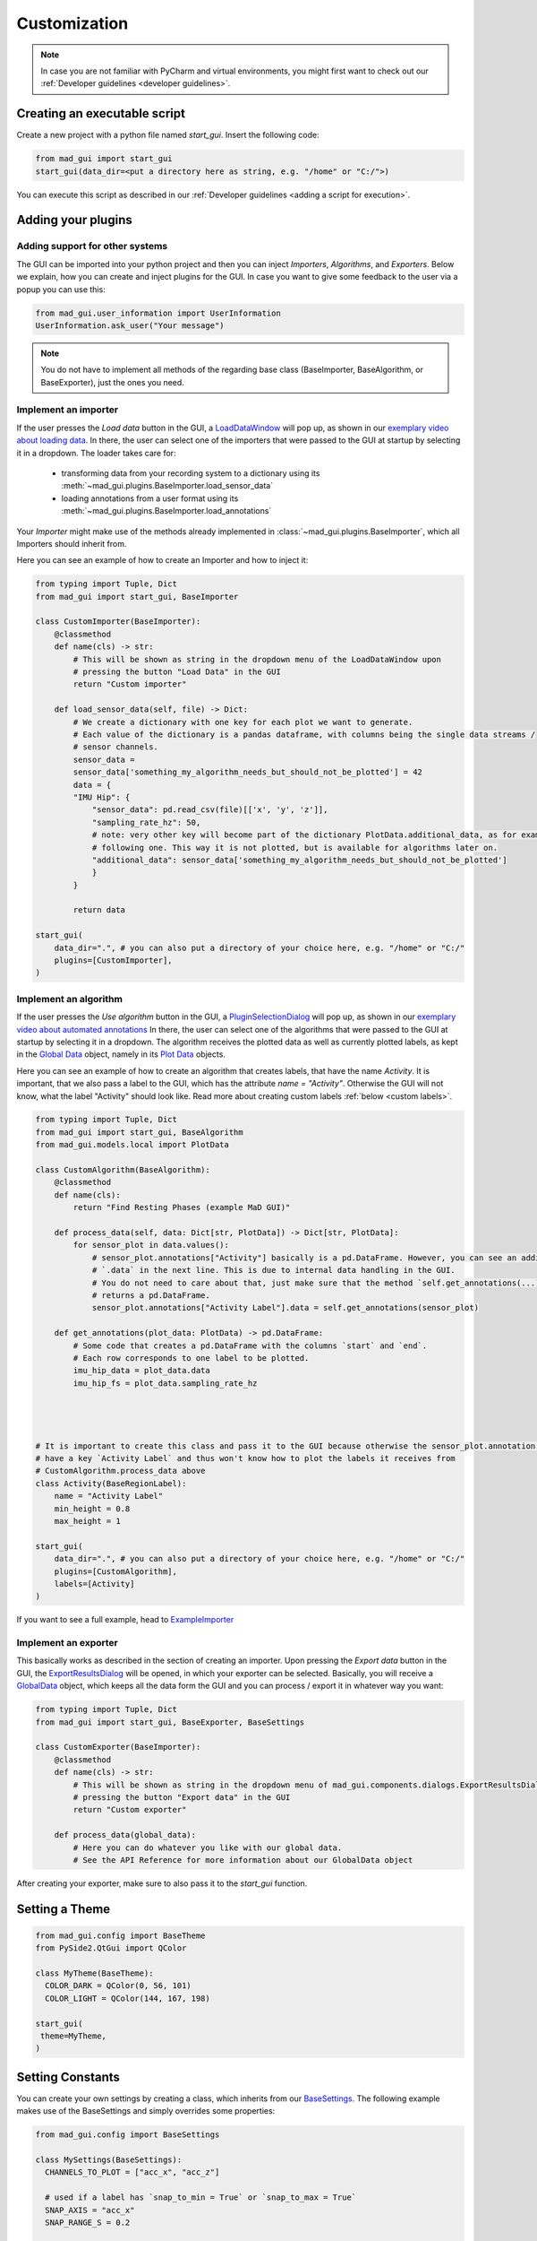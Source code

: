 .. _customization:

*************
Customization
*************

.. note::
   In case you are not familiar with PyCharm and virtual environments, you might first want to check out our
   :ref:`Developer guidelines <developer guidelines>`.

Creating an executable script
#############################
Create a new project with a python file named `start_gui`.
Insert the following code:

.. code-block:: python

    from mad_gui import start_gui
    start_gui(data_dir=<put a directory here as string, e.g. "/home" or "C:/">)

You can execute this script as described in our :ref:`Developer guidelines <adding a script for execution>`.

.. _other systems:

Adding your plugins
###################

Adding support for other systems
********************************

The GUI can be imported into your python project and then you can inject `Importers`, `Algorithms`, and
`Exporters`.
Below we explain, how you can create and inject plugins for the GUI.
In case you want to give some feedback to the user via a popup you can use this:

.. code-block:: python

   from mad_gui.user_information import UserInformation
   UserInformation.ask_user("Your message")

.. note::
   You do not have to implement all methods of the regarding base class (BaseImporter, BaseAlgorithm, or BaseExporter),
   just the ones you need.

Implement an importer
*********************
If the user presses the `Load data` button in the GUI, a `LoadDataWindow <https://github.com/mad-lab-fau/mad-gui/blob/main/mad_gui/components/dialogs/plugin_selection/load_data_dialog.py#L28>`_
will pop up, as shown in our `exemplary video about loading data <https://youtu.be/akxcuFOesC8>`_.
In there, the user can select one of the importers that were passed to the GUI at startup by selecting it in a dropdown.
The loader takes care for:

   * transforming data from your recording system to a dictionary using its :meth:`~mad_gui.plugins.BaseImporter.load_sensor_data`
   * loading annotations from a user format using its :meth:`~mad_gui.plugins.BaseImporter.load_annotations`

Your `Importer` might make use of the methods already implemented in :class:`~mad_gui.plugins.BaseImporter`, which all Importers should inherit
from.

Here you can see an example of how to create an Importer and how to inject it:

.. code-block:: python

    from typing import Tuple, Dict
    from mad_gui import start_gui, BaseImporter

    class CustomImporter(BaseImporter):
        @classmethod
        def name(cls) -> str:
            # This will be shown as string in the dropdown menu of the LoadDataWindow upon
            # pressing the button "Load Data" in the GUI
            return "Custom importer"

        def load_sensor_data(self, file) -> Dict:
            # We create a dictionary with one key for each plot we want to generate.
            # Each value of the dictionary is a pandas dataframe, with columns being the single data streams /
            # sensor channels.
            sensor_data =
            sensor_data['something_my_algorithm_needs_but_should_not_be_plotted'] = 42
            data = {
            "IMU Hip": {
                "sensor_data": pd.read_csv(file)[['x', 'y', 'z']],
                "sampling_rate_hz": 50,
                # note: very other key will become part of the dictionary PlotData.additional_data, as for example the
                # following one. This way it is not plotted, but is available for algorithms later on.
                "additional_data": sensor_data['something_my_algorithm_needs_but_should_not_be_plotted']
                }
            }

            return data

    start_gui(
        data_dir=".", # you can also put a directory of your choice here, e.g. "/home" or "C:/"
        plugins=[CustomImporter],
    )


Implement an algorithm
**********************
If the user presses the `Use algorithm` button in the GUI, a `PluginSelectionDialog <https://github.com/mad-lab-fau/mad-gui/blob/main/mad_gui/components/dialogs/plugin_selection/plugin_selection_dialog.py#L22>`_
will pop up, as shown in our `exemplary video about automated annotations <https://youtu.be/VWQKYRRRGVA?t=65>`_
In there, the user can select one of the algorithms that were passed to the GUI at startup by selecting it in a dropdown.
The algorithm receives the plotted data as well as currently plotted labels, as kept in the `Global Data <https://mad-gui.readthedocs.io/en/latest/modules/generated/mad_gui/mad_gui.models.GlobalData.html#mad_gui.models.GlobalData>`_ object,
namely in its `Plot Data <https://mad-gui.readthedocs.io/en/latest/modules/generated/mad_gui/mad_gui.models.local.PlotData.html#mad_gui.models.local.PlotData>`_ objects.

Here you can see an example of how to create an algorithm that creates labels, that have the name `Activity`.
It is important, that we also pass a label to the GUI, which has the attribute `name = "Activity"`. Otherwise the GUI
will not know, what the label "Activity" should look like. Read more about creating custom labels :ref:`below <custom labels>`.

.. code-block:: python

    from typing import Tuple, Dict
    from mad_gui import start_gui, BaseAlgorithm
    from mad_gui.models.local import PlotData

    class CustomAlgorithm(BaseAlgorithm):
        @classmethod
        def name(cls):
            return "Find Resting Phases (example MaD GUI)"

        def process_data(self, data: Dict[str, PlotData]) -> Dict[str, PlotData]:
            for sensor_plot in data.values():
                # sensor_plot.annotations["Activity"] basically is a pd.DataFrame. However, you can see an additional
                # `.data` in the next line. This is due to internal data handling in the GUI.
                # You do not need to care about that, just make sure that the method `self.get_annotations(...)
                # returns a pd.DataFrame.
                sensor_plot.annotations["Activity Label"].data = self.get_annotations(sensor_plot)

        def get_annotations(plot_data: PlotData) -> pd.DataFrame:
            # Some code that creates a pd.DataFrame with the columns `start` and `end`.
            # Each row corresponds to one label to be plotted.
            imu_hip_data = plot_data.data
            imu_hip_fs = plot_data.sampling_rate_hz




    # It is important to create this class and pass it to the GUI because otherwise the sensor_plot.annotation will not
    # have a key `Activity Label` and thus won't know how to plot the labels it receives from
    # CustomAlgorithm.process_data above
    class Activity(BaseRegionLabel):
        name = "Activity Label"
        min_height = 0.8
        max_height = 1

    start_gui(
        data_dir=".", # you can also put a directory of your choice here, e.g. "/home" or "C:/"
        plugins=[CustomAlgorithm],
        labels=[Activity]
    )

If you want to see a full example, head to `ExampleImporter <https://github.com/mad-lab-fau/mad-gui/blob/main/mad_gui/plugins/example.py#L29>`_

Implement an exporter
*********************
This basically works as described in the section of creating an importer.
Upon pressing the `Export data` button in the GUI, the `ExportResultsDialog <https://github.com/mad-lab-fau/mad-gui/blob/main/mad_gui/components/dialogs/plugin_selection/export_results_dialog.py#L19>`_ will be
opened, in which your exporter can be selected. Basically, you will receive a `GlobalData <https://mad-gui.readthedocs.io/en/latest/modules/generated/mad_gui/mad_gui.models.GlobalData.html#mad_gui.models.GlobalData>`_ object, which keeps
all the data form the GUI and you can process / export it in whatever way you want:

.. code-block:: python

    from typing import Tuple, Dict
    from mad_gui import start_gui, BaseExporter, BaseSettings

    class CustomExporter(BaseImporter):
        @classmethod
        def name(cls) -> str:
            # This will be shown as string in the dropdown menu of mad_gui.components.dialogs.ExportResultsDialog upon
            # pressing the button "Export data" in the GUI
            return "Custom exporter"

        def process_data(global_data):
            # Here you can do whatever you like with our global data.
            # See the API Reference for more information about our GlobalData object

After creating your exporter, make sure to also pass it to the `start_gui` function.

Setting a Theme
###############

.. code-block:: python

   from mad_gui.config import BaseTheme
   from PySide2.QtGui import QColor

   class MyTheme(BaseTheme):
     COLOR_DARK = QColor(0, 56, 101)
     COLOR_LIGHT = QColor(144, 167, 198)

   start_gui(
    theme=MyTheme,
   )


.. _setting constants:

Setting Constants
#################

You can create your own settings by creating a class, which inherits from our `BaseSettings <https://github.com/mad-lab-fau/mad-gui/blob/main/mad_gui/config/settings.py#L1>`_.
The following example makes use of the BaseSettings and simply overrides some properties:

.. code-block:: python

   from mad_gui.config import BaseSettings

   class MySettings(BaseSettings):
     CHANNELS_TO_PLOT = ["acc_x", "acc_z"]

     # used if a label has `snap_to_min = True` or `snap_to_max = True`
     SNAP_AXIS = "acc_x"
     SNAP_RANGE_S = 0.2

     # in all your labels you can add an event by using `Ctrl` as modifier when in `Add label` mode
     # when adding an event the user will be prompted to select one of these two strings as a `description` for the event
     EVENTS = ["important event", "other type of important event"]

     # Set the width of IMU plot to this, when hitting the play button for the video.
     PLOT_WIDTH_PLAYING_VIDEO = 20  # in seconds

   start_gui(
    settings=MySettings,
   )

.. _custom labels:

Creating custom labels
######################
You can create labels and pass them to our GUI.
Your label must inherit form our `BaseRegionLabel <https://mad-gui.readthedocs.io/en/latest/modules/generated/plot_tools/mad_gui.plot_tools.labels.BaseRegionLabel.html#mad_gui.plot_tools.labels.BaseRegionLabel>`_.
It could for example look like this:

.. code-block:: python

   from mad_gui.plot_tools.base_label import BaseRegionLabel
   from mad_gui import start_gui

   class Status(BaseRegionLabel):
      # This label will always be shown at the lowest 20% of the plot view
      min_height = 0
      max_height = 0.2
      name = "Anomaly Label"
      # Snapping will be done on the axis and in the range defined in MySettings (see above)
      snap_to_min = True
      # snap_to_max = False  # if setting this to `True`, set `snap_to_min` to `False` or delete it
      descriptions = {"normal": None, "anomaly": ["too fast", "too slow"]}

   start_gui(labels=[Status])

The `description` defines the possible strings that can be assigned to a label. They will automatically show up after
adding a new label or by clicking on a label when in `Edit label` mode, such that the user can select one of the
descriptions. In our `exemplary video <https://www.youtube.com/watch?v=VWQKYRRRGVA&t=18s>`_, this is
`{"stand": None, "walk": ["fast", "slow"], "jump": None}`.
